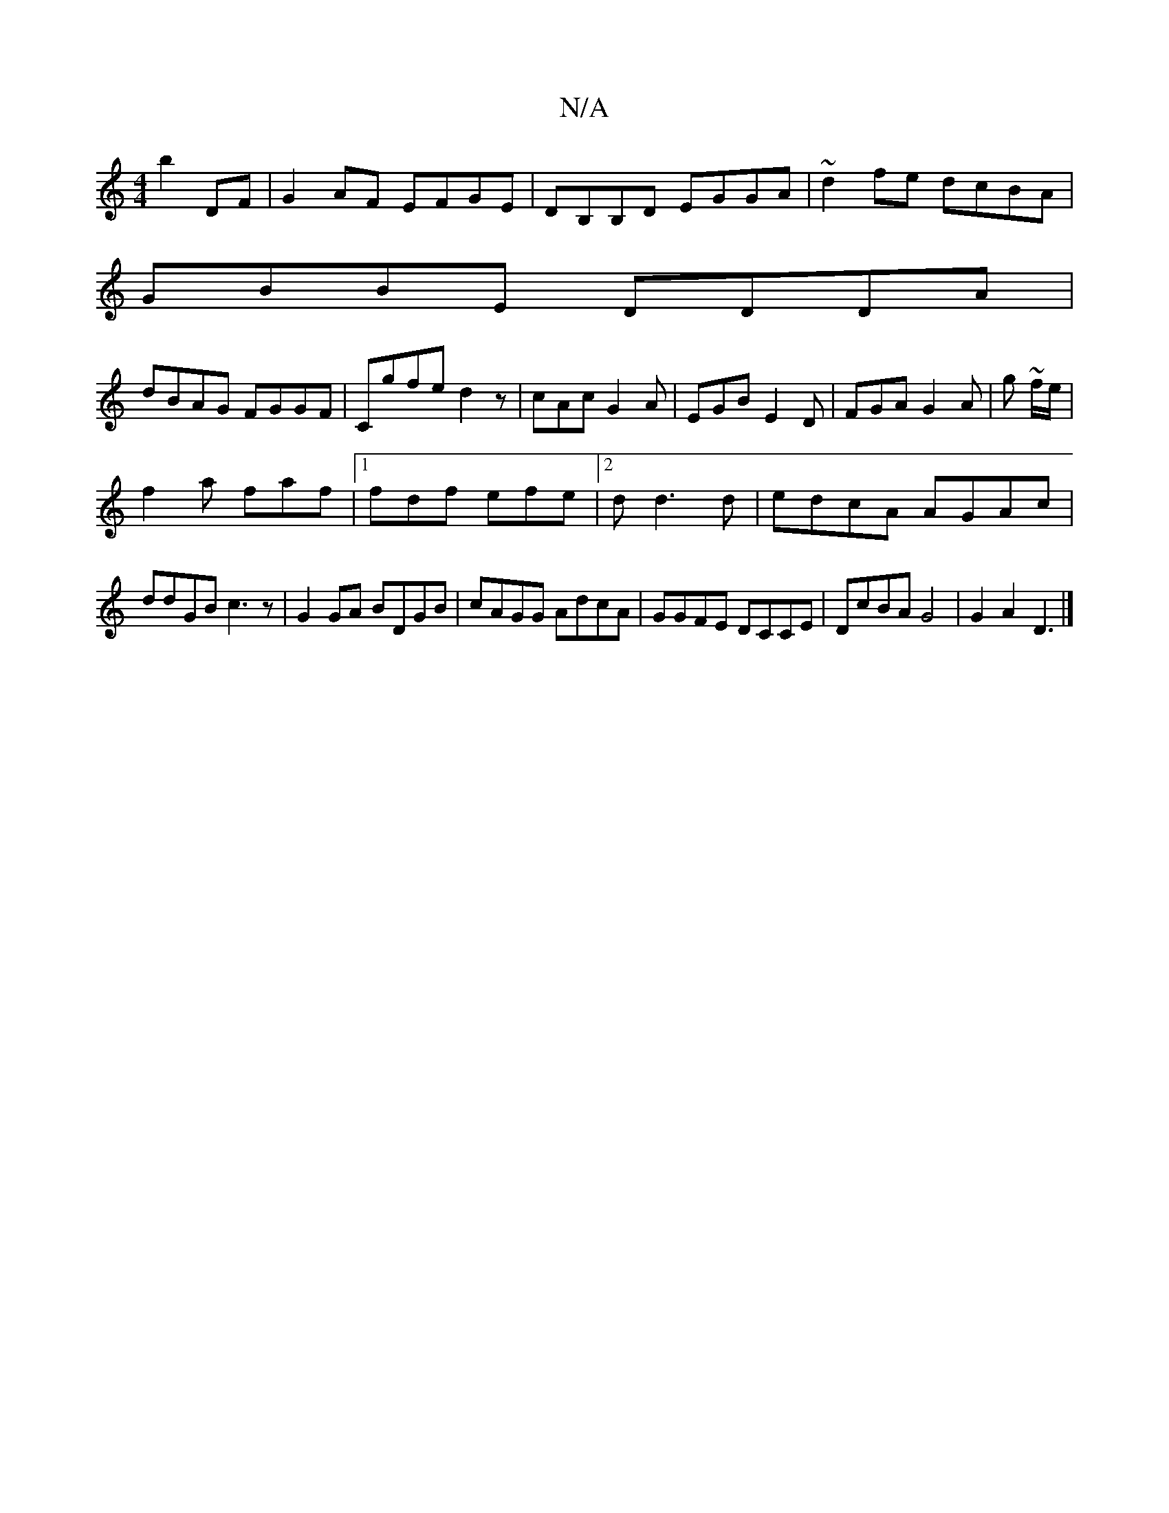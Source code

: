 X:1
T:N/A
M:4/4
R:N/A
K:Cmajor
b2DF|G2AF EFGE|DB,B,D EGGA|~d2fe dcBA|
GBBE DDDA|
dBAG FGGF|Cgfe d2z|cAc G2A|EGB E2D|FGA G2A|g ~f/e/|
f2a faf|1 fdf efe |2dd3d | edcA AGAc |
ddGB c3z|G2GA BDGB|cAGG AdcA|GGFE DCCE|DcBA G4|G2A2 D3|]

|